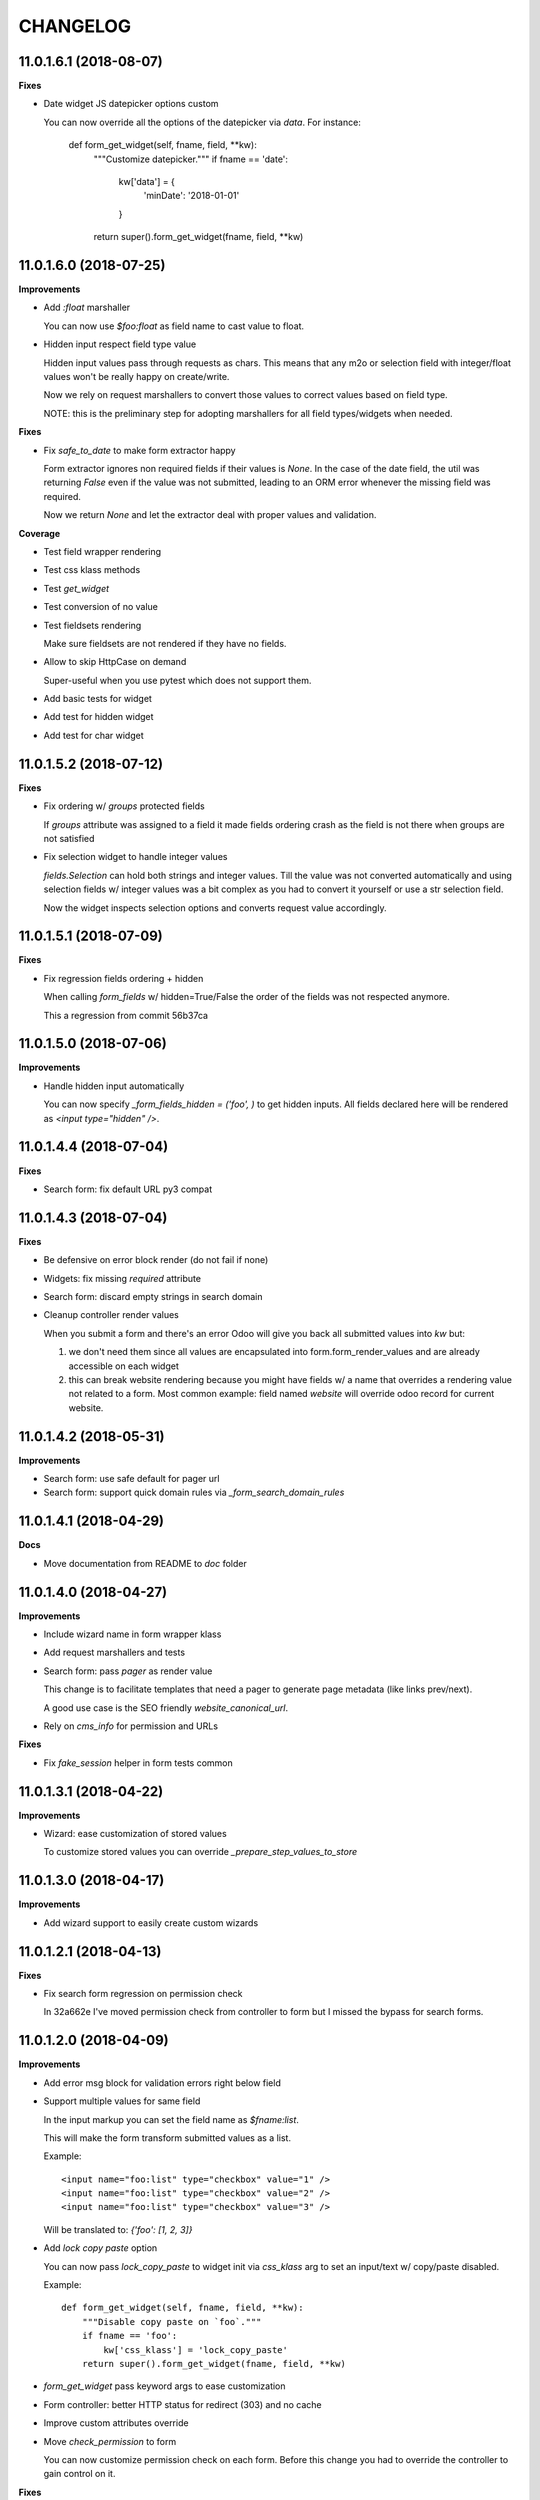 =========
CHANGELOG
=========

11.0.1.6.1 (2018-08-07)
=======================

**Fixes**

* Date widget JS datepicker options custom

  You can now override all the options of the datepicker via `data`.
  For instance:

      def form_get_widget(self, fname, field, **kw):
          """Customize datepicker."""
          if fname == 'date':
              kw['data'] = {
                  'minDate': '2018-01-01'
              }
          return super().form_get_widget(fname, field, **kw)


11.0.1.6.0 (2018-07-25)
=======================

**Improvements**

* Add `:float` marshaller

  You can now use `$foo:float` as field name to cast value to float.

* Hidden input respect field type value

  Hidden input values pass through requests as chars.
  This means that any m2o or selection field with integer/float values
  won't be really happy on create/write.

  Now we rely on request marshallers to convert those values
  to correct values based on field type.

  NOTE: this is the preliminary step for adopting marshallers
  for all field types/widgets when needed.


**Fixes**

* Fix `safe_to_date` to make form extractor happy

  Form extractor ignores non required fields if their values is `None`.
  In the case of the date field, the util was returning `False`
  even if the value was not submitted, leading to an ORM error
  whenever the missing field was required.

  Now we return `None` and let the extractor deal with proper values
  and validation.

**Coverage**

* Test field wrapper rendering
* Test css klass methods
* Test `get_widget`
* Test conversion of no value
* Test fieldsets rendering

  Make sure fieldsets are not rendered if they have no fields.

* Allow to skip HttpCase on demand

  Super-useful when you use pytest which does not support them.

* Add basic tests for widget
* Add test for hidden widget
* Add test for char widget


11.0.1.5.2 (2018-07-12)
=======================

**Fixes**

* Fix ordering w/ `groups` protected fields

  If `groups` attribute was assigned to a field
  it made fields ordering crash as the field is not there
  when groups are not satisfied

* Fix selection widget to handle integer values

  `fields.Selection` can hold both strings and integer values.
  Till the value was not converted automatically
  and using selection fields w/ integer values was a bit complex
  as you had to convert it yourself or use a str selection field.

  Now the widget inspects selection options
  and converts request value accordingly.


11.0.1.5.1 (2018-07-09)
=======================

**Fixes**

* Fix regression fields ordering + hidden

  When calling `form_fields` w/ hidden=True/False
  the order of the fields was not respected anymore.

  This a regression from commit 56b37ca


11.0.1.5.0 (2018-07-06)
=======================

**Improvements**

* Handle hidden input automatically

  You can now specify `_form_fields_hidden = ('foo', )`
  to get hidden inputs. All fields declared here
  will be rendered as `<input type="hidden" />`.


11.0.1.4.4 (2018-07-04)
=======================

**Fixes**

* Search form: fix default URL py3 compat


11.0.1.4.3 (2018-07-04)
=======================

**Fixes**

* Be defensive on error block render (do not fail if none)
* Widgets: fix missing `required` attribute
* Search form: discard empty strings in search domain
* Cleanup controller render values

  When you submit a form and there's an error Odoo will give you back
  all submitted values into `kw` but:

  1. we don't need them since all values are encapsulated
     into form.form_render_values
     and are already accessible on each widget

  2. this can break website rendering because you might have fields
     w/ a name that overrides a rendering value not related to a form.
     Most common example: field named `website` will override
     odoo record for current website.


11.0.1.4.2 (2018-05-31)
=======================

**Improvements**

* Search form: use safe default for pager url
* Search form: support quick domain rules via `_form_search_domain_rules`


11.0.1.4.1 (2018-04-29)
=======================

**Docs**

* Move documentation from README to `doc` folder


11.0.1.4.0 (2018-04-27)
=======================

**Improvements**

* Include wizard name in form wrapper klass
* Add request marshallers and tests
* Search form: pass `pager` as render value

  This change is to facilitate templates that need a pager
  to generate page metadata (like links prev/next).

  A good use case is the SEO friendly `website_canonical_url`.

* Rely on `cms_info` for permission and URLs


**Fixes**

* Fix `fake_session` helper in form tests common


11.0.1.3.1 (2018-04-22)
=======================

**Improvements**

* Wizard: ease customization of stored values

  To customize stored values you can override `_prepare_step_values_to_store`


11.0.1.3.0 (2018-04-17)
=======================

**Improvements**

* Add wizard support to easily create custom wizards


11.0.1.2.1 (2018-04-13)
=======================

**Fixes**

* Fix search form regression on permission check

  In 32a662e I've moved permission check from controller to form
  but I missed the bypass for search forms.


11.0.1.2.0 (2018-04-09)
=======================

**Improvements**

* Add error msg block for validation errors right below field
* Support multiple values for same field

  In the input markup you can set the field name as `$fname:list`.

  This will make the form transform submitted values as a list.

  Example::

      <input name="foo:list" type="checkbox" value="1" />
      <input name="foo:list" type="checkbox" value="2" />
      <input name="foo:list" type="checkbox" value="3" />

  Will be translated to: `{'foo': [1, 2, 3]}`


* Add `lock copy paste` option

  You can now pass `lock_copy_paste` to widget init via `css_klass` arg
  to set an input/text w/ copy/paste disabled.

  Example::

      def form_get_widget(self, fname, field, **kw):
          """Disable copy paste on `foo`."""
          if fname == 'foo':
              kw['css_klass'] = 'lock_copy_paste'
          return super().form_get_widget(fname, field, **kw)


* `form_get_widget` pass keyword args to ease customization
* Form controller: better HTTP status for redirect (303) and no cache
* Improve custom attributes override
* Move `check_permission` to form

  You can now customize permission check on each form.
  Before this change you had to override the controller to gain control on it.


**Fixes**

* Fix required attr on boolean widget (was not considered)
* `_form_create` + `_form_write` use a copy of values to avoid pollution by Odoo
* Fix handling of forms w/ no form_model
  (some code blocks were relying on `form_model` to be there)


11.0.1.1.1 (2018-03-26)
=======================

**Fixes**

* Fix date widget: default today only if empty


11.0.1.1.0 (2018-03-26)
=======================

**Improvements**

* Delegate field wrapper class computation to form
* Add vertical fields option
* Add multi value widget for search forms
* Improve date widget: allow custom default today

**Fixes**

* Fix fieldset support for search forms
* Fix date search w/ empty value
* Fix json params rendering on widgets


11.0.1.0.4 (2018-03-23)
=======================

**Improvements**

* Ease override of JSON info
* Add fieldsets support
* cms_form_example: add fieldsets forms


11.0.1.0.3 (2018-03-21)
=======================

**Improvements**

* Form controller: main_object defaults to empty recordset

**Fixes**

* Fix x2m widget value comparison
* Fix x2m widget load default value empt^^

